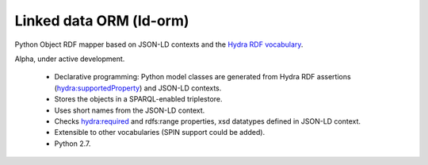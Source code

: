 Linked data ORM (ld-orm)
========================

Python Object RDF mapper based on JSON-LD contexts and the `Hydra RDF vocabulary
<http://www.markus-lanthaler.com/hydra/spec/latest/core/>`_.

Alpha, under active development.

 * Declarative programming: Python model classes are generated from Hydra RDF assertions (hydra:supportedProperty) and JSON-LD contexts.
 * Stores the objects in a SPARQL-enabled triplestore.
 * Uses short names from the JSON-LD context.
 * Checks hydra:required and rdfs:range properties, xsd datatypes defined in JSON-LD context.
 * Extensible to other vocabularies (SPIN support could be added).
 * Python 2.7.